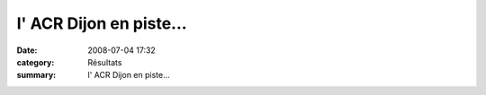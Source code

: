 l' ACR Dijon en piste...
========================

:date: 2008-07-04 17:32
:category: Résultats
:summary: l' ACR Dijon en piste...

|httpidataover-blogcom0120862-pict0215.jpg|

.. _VOGT Romain: javascript:bddThrowAthlete('resultats',%2091931,%200)
.. _DE WILDE Antoine: javascript:bddThrowAthlete('resultats',%2060755,%200)
.. _CHARNET Stephane: javascript:bddThrowAthlete('resultats',%2091935,%200)
.. _DESSENDRE Romain: javascript:bddThrowAthlete('resultats',%20416980,%200)
.. _COULON Amaury: javascript:bddThrowAthlete('resultats',%201948771,%200)
.. _MANGELAERS-PIVOT Vincent: javascript:bddThrowAthlete('resultats',%20620739,%200)
.. _CHEVALIER Gregoire: javascript:bddThrowAthlete('resultats',%201077312,%200)
.. _CHEVALIER Maxime: javascript:bddThrowAthlete('resultats',%201006620,%200)
.. _DUFRESNES Yoann: javascript:bddThrowAthlete('resultats',%2092116,%200)
.. _RENIER Jean-jacques: javascript:bddThrowAthlete('resultats',%2052251,%200)
.. _AUDIN Pierre: javascript:bddThrowAthlete('resultats',%2032304,%200)
.. _CAIGNOL Gilles: javascript:bddThrowAthlete('resultats',%20339572,%200)
.. _MANGELAERS-PIVOT Xavier: javascript:bddThrowAthlete('resultats',%201602136,%200)
.. _COLIN Alexandre: javascript:bddThrowAthlete('resultats',%2092088,%200)
.. _MARTINEZ David: javascript:bddThrowAthlete('resultats',%2097426,%200)
.. _HEURET Fabrice: javascript:bddThrowAthlete('resultats',%201427387,%200)
.. _MIELLET Alexis: javascript:bddThrowAthlete('resultats',%202162890,%200)
.. _MAIRE Pierre: javascript:bddThrowAthlete('resultats',%202162842,%200)
.. _FUSARO Adrien: javascript:bddThrowAthlete('resultats',%2097559,%200)
.. _LAUVERGNE Vincent: javascript:bddThrowAthlete('resultats',%20877950,%200)
.. _CHIODIN Jean-marc: javascript:bddThrowAthlete('resultats',%2097493,%200)
.. |httpidataover-blogcom0120862-pict0215.jpg| image:: http://assets.acr-dijon.org/old/httpidataover-blogcom0120862-pict0215.jpg
